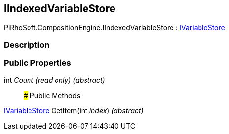 [#reference/i-indexed-variable-store]

## IIndexedVariableStore

PiRhoSoft.CompositionEngine.IIndexedVariableStore : <<reference/i-variable-store.html,IVariableStore>>

### Description

### Public Properties

int _Count_ _(read only)_ _(abstract)_::

### Public Methods

<<reference/i-variable-store.html,IVariableStore>> GetItem(int _index_) _(abstract)_::